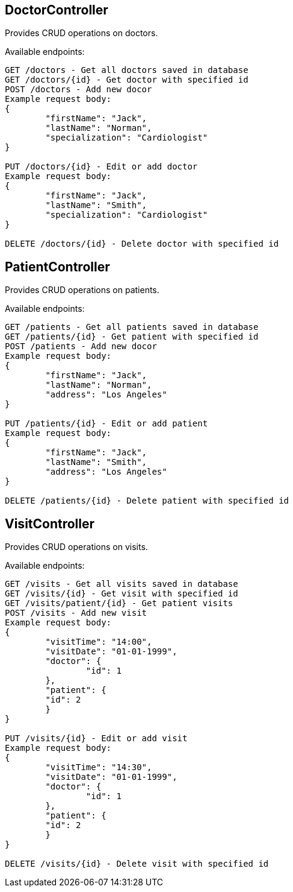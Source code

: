 == DoctorController
Provides CRUD operations on doctors.

Available endpoints:
----
GET /doctors - Get all doctors saved in database
GET /doctors/{id} - Get doctor with specified id
POST /doctors - Add new docor
Example request body:
{
	"firstName": "Jack",
	"lastName": "Norman",
	"specialization": "Cardiologist"
}

PUT /doctors/{id} - Edit or add doctor
Example request body:
{
	"firstName": "Jack",
	"lastName": "Smith",
	"specialization": "Cardiologist"
}

DELETE /doctors/{id} - Delete doctor with specified id
----
== PatientController
Provides CRUD operations on patients.

Available endpoints:
----
GET /patients - Get all patients saved in database
GET /patients/{id} - Get patient with specified id
POST /patients - Add new docor
Example request body:
{
	"firstName": "Jack",
	"lastName": "Norman",
	"address": "Los Angeles"
}

PUT /patients/{id} - Edit or add patient
Example request body:
{
	"firstName": "Jack",
	"lastName": "Smith",
	"address": "Los Angeles"
}

DELETE /patients/{id} - Delete patient with specified id
----
== VisitController
Provides CRUD operations on visits.

Available endpoints:
----
GET /visits - Get all visits saved in database
GET /visits/{id} - Get visit with specified id
GET /visits/patient/{id} - Get patient visits
POST /visits - Add new visit
Example request body:
{
	"visitTime": "14:00",
	"visitDate": "01-01-1999",
	"doctor": {
		"id": 1
	},
	"patient": {
        "id": 2
	}
}

PUT /visits/{id} - Edit or add visit
Example request body:
{
	"visitTime": "14:30",
	"visitDate": "01-01-1999",
	"doctor": {
		"id": 1
	},
	"patient": {
        "id": 2
	}
}

DELETE /visits/{id} - Delete visit with specified id
----
